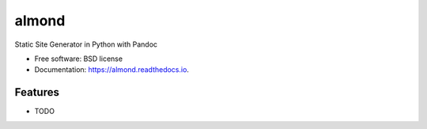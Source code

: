 ===============================
almond
===============================


.. image:: https://img.shields.io/pypi/v/almond.svg
        :target: https://pypi.python.org/pypi/almond

.. image:: https://img.shields.io/travis/kdheepak/almond.svg
        :target: https://travis-ci.org/kdheepak/almond

.. image:: https://readthedocs.org/projects/almond/badge/?version=latest
        :target: https://almond.readthedocs.io/en/latest/?badge=latest
        :alt: Documentation Status

Static Site Generator in Python with Pandoc


* Free software: BSD license
* Documentation: https://almond.readthedocs.io.


Features
--------

* TODO

